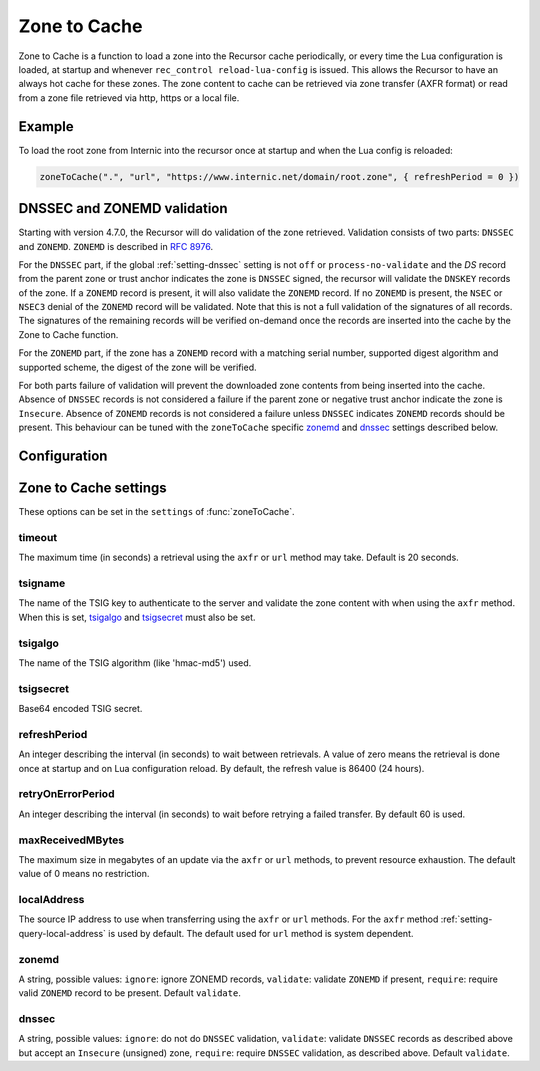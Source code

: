 .. _ztc:

Zone to Cache
-------------

Zone to Cache is a function to load a zone into the Recursor cache periodically, or every time the Lua configuration is loaded, at startup and whenever ``rec_control reload-lua-config`` is issued.
This allows the Recursor to have an always hot cache for these zones.
The zone content to cache can be retrieved via zone transfer (AXFR format) or read from a zone file retrieved via http, https or a local file.

Example
^^^^^^^
To load the root zone from Internic into the recursor once at startup and when the Lua config is reloaded:

.. code-block:: Lua

     zoneToCache(".", "url", "https://www.internic.net/domain/root.zone", { refreshPeriod = 0 })

DNSSEC and ZONEMD validation
^^^^^^^^^^^^^^^^^^^^^^^^^^^^
Starting with version 4.7.0, the Recursor will do validation of the zone retrieved.
Validation consists of two parts: ``DNSSEC`` and ``ZONEMD``.
``ZONEMD`` is described in :rfc:`8976`.

For the ``DNSSEC`` part, if the global :ref:`setting-dnssec` setting is not ``off`` or ``process-no-validate`` and the `DS` record from the parent zone or trust anchor indicates the zone is ``DNSSEC`` signed, the recursor will validate the ``DNSKEY`` records of the zone.
If a ``ZONEMD`` record is present, it will also validate the ``ZONEMD`` record.
If no ``ZONEMD`` is present, the ``NSEC`` or ``NSEC3`` denial of the ``ZONEMD`` record will be validated.
Note that this is not a full validation of the signatures of all records.
The signatures of the remaining records will be verified on-demand once the records are inserted into the cache by the Zone to Cache function.

For the ``ZONEMD`` part, if the zone has a ``ZONEMD`` record with a matching serial number, supported digest algorithm and supported scheme, the digest of the zone will be verified.

For both parts failure of validation will prevent the downloaded zone contents from being inserted into the cache.
Absence of ``DNSSEC`` records is not considered a failure if the parent zone or negative trust anchor indicate the zone is ``Insecure``.
Absence of ``ZONEMD`` records is not considered a failure unless ``DNSSEC`` indicates ``ZONEMD`` records should be present.
This behaviour can be tuned with the ``zoneToCache`` specific `zonemd`_ and `dnssec`_ settings described below.


Configuration
^^^^^^^^^^^^^
.. function:: zoneToCache(zone, method, source [, settings ])

  .. versionadded:: 4.6.0
  .. versionadded:: 5.1.0 Alternative equivalent YAML setting: :ref:`setting-yaml-recordcache.zonetocaches`.

  Load a zone and put it into the Recursor cache periodically.

  :param str zone: The name of the zone to load
  :param str method: One of ``"axfr"``, ``"url"`` or ``"file"``
  :param str source: A string representing an IP address (when using the ``axfr`` method), URL (when using the ``url`` method) or path name (when using the ``file`` method)
  :param table settings: A table of settings, see below


Zone to Cache settings
^^^^^^^^^^^^^^^^^^^^^^

These options can be set in the ``settings`` of :func:`zoneToCache`.

timeout
~~~~~~~
The maximum time (in seconds) a retrieval using the ``axfr`` or ``url`` method may take.
Default is 20 seconds.

tsigname
~~~~~~~~
The name of the TSIG key to authenticate to the server and validate the zone content with when using the ``axfr`` method.
When this is set, `tsigalgo`_ and `tsigsecret`_ must also be set.

tsigalgo
~~~~~~~~
The name of the TSIG algorithm (like 'hmac-md5') used.

tsigsecret
~~~~~~~~~~
Base64 encoded TSIG secret.

refreshPeriod
~~~~~~~~~~~~~
An integer describing the interval (in seconds) to wait between retrievals.
A value of zero means the retrieval is done once at startup and on Lua configuration reload.
By default, the refresh value is 86400 (24 hours).

retryOnErrorPeriod
~~~~~~~~~~~~~~~~~~
An integer describing the interval (in seconds) to wait before retrying a failed transfer.
By default 60 is used.

maxReceivedMBytes
~~~~~~~~~~~~~~~~~
The maximum size in megabytes of an update via the ``axfr`` or ``url`` methods, to prevent resource exhaustion.
The default value of 0 means no restriction.

localAddress
~~~~~~~~~~~~
The source IP address to use when transferring using the ``axfr`` or ``url`` methods.
For the ``axfr`` method :ref:`setting-query-local-address` is used by default.
The default used for ``url`` method is system dependent.

zonemd
~~~~~~

.. versionadded:: 4.7.0

A string, possible values: ``ignore``: ignore ZONEMD records, ``validate``: validate ``ZONEMD`` if present, ``require``: require valid ``ZONEMD`` record to be present.
Default ``validate``.


dnssec
~~~~~~

.. versionadded:: 4.7.0

A string, possible values: ``ignore``: do not do ``DNSSEC`` validation, ``validate``: validate ``DNSSEC`` records as described above but accept an ``Insecure`` (unsigned) zone, ``require``: require ``DNSSEC`` validation, as described above.
Default ``validate``.


